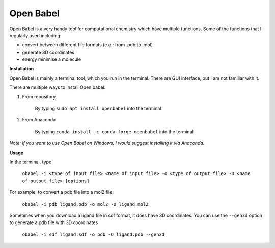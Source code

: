 Open Babel
==========

Open Babel is a very handy tool for computational chemistry which have multiple functions. Some of the functions that I regularly used including:

* convert between different file formats (e.g.: from .pdb to .mol)
* generate 3D coordinates 
* energy minimise a molecule

**Installation**

Open Babel is mainly a terminal tool, which you run in the terminal. There are GUI interface, but I am not familiar with it. 

There are multiple ways to install Open babel:

#. From repository 

    By typing ``sudo apt install openbabel`` into the terminal

#. From Anaconda

    By typing ``conda install -c conda-forge openbabel`` into the terminal 

*Note: If you want to use Open Babel on Windows, I would suggest installing it via Anaconda.*

**Usage**

In the terminal, type 

    ``obabel -i <type of input file> <name of input file> -o <type of output file> -O <name of output file> [options]``

For example, to convert a pdb file into a mol2 file:

    ``obabel -i pdb ligand.pdb -o mol2 -O ligand.mol2``

Sometimes when you download a ligand file in sdf format, it does have 3D coordinates. You can use the ``--gen3d`` option to generate a pdb file with 3D coordinates 

    ``obabel -i sdf ligand.sdf -o pdb -O ligand.pdb --gen3d``